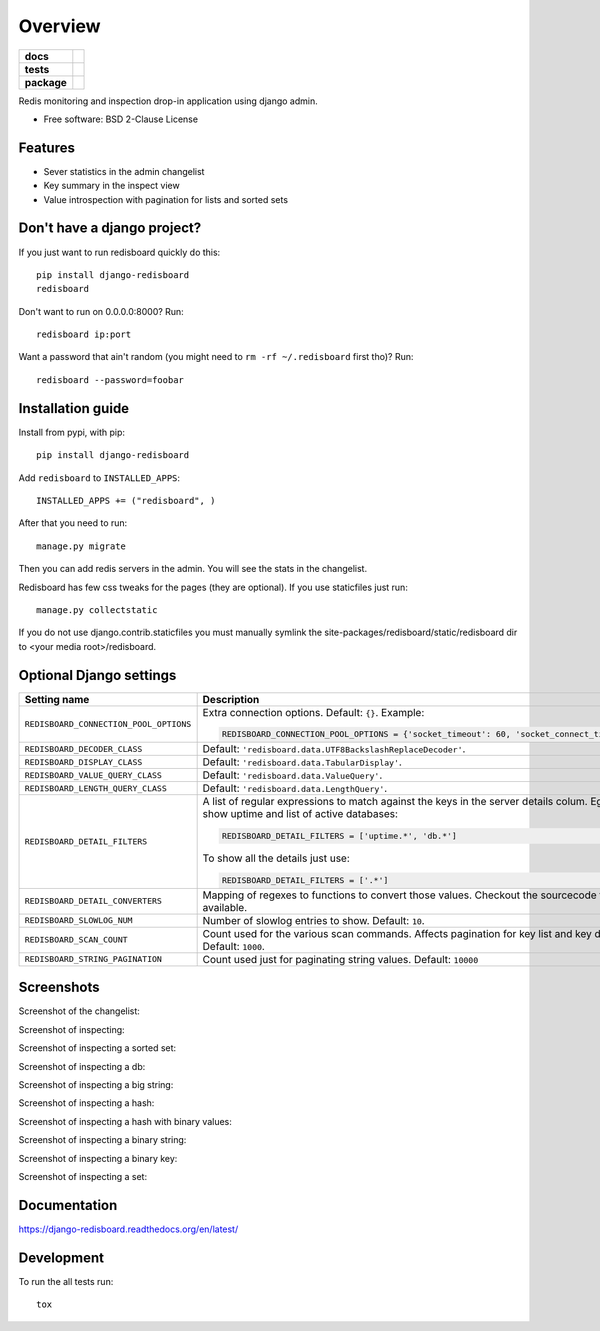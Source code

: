 ========
Overview
========

.. start-badges

.. list-table::
    :stub-columns: 1

    * - docs
      - |docs|
    * - tests
      - | |github-actions| |requires|
        | |coveralls| |codecov|
    * - package
      - | |version| |wheel| |supported-versions| |supported-implementations|
        | |commits-since|

.. |docs| image:: https://readthedocs.org/projects/django-redisboard/badge/?style=flat
    :target: https://django-redisboard.readthedocs.io/
    :alt: Documentation Status

.. |github-actions| image:: https://github.com/ionelmc/django-redisboard/actions/workflows/github-actions.yml/badge.svg
    :alt: GitHub Actions Build Status
    :target: https://github.com/ionelmc/django-redisboard/actions

.. |requires| image:: https://requires.io/github/ionelmc/django-redisboard/requirements.svg?branch=master
    :alt: Requirements Status
    :target: https://requires.io/github/ionelmc/django-redisboard/requirements/?branch=master

.. |coveralls| image:: https://coveralls.io/repos/ionelmc/django-redisboard/badge.svg?branch=master&service=github
    :alt: Coverage Status
    :target: https://coveralls.io/r/ionelmc/django-redisboard

.. |codecov| image:: https://codecov.io/gh/ionelmc/django-redisboard/branch/master/graphs/badge.svg?branch=master
    :alt: Coverage Status
    :target: https://codecov.io/github/ionelmc/django-redisboard

.. |version| image:: https://img.shields.io/pypi/v/django-redisboard.svg
    :alt: PyPI Package latest release
    :target: https://pypi.org/project/django-redisboard

.. |wheel| image:: https://img.shields.io/pypi/wheel/django-redisboard.svg
    :alt: PyPI Wheel
    :target: https://pypi.org/project/django-redisboard

.. |supported-versions| image:: https://img.shields.io/pypi/pyversions/django-redisboard.svg
    :alt: Supported versions
    :target: https://pypi.org/project/django-redisboard

.. |supported-implementations| image:: https://img.shields.io/pypi/implementation/django-redisboard.svg
    :alt: Supported implementations
    :target: https://pypi.org/project/django-redisboard

.. |commits-since| image:: https://img.shields.io/github/commits-since/ionelmc/django-redisboard/v8.3.1.svg
    :alt: Commits since latest release
    :target: https://github.com/ionelmc/django-redisboard/compare/v8.3.1...master



.. end-badges

Redis monitoring and inspection drop-in application using django admin.

* Free software: BSD 2-Clause License

Features
========

* Sever statistics in the admin changelist
* Key summary in the inspect view
* Value introspection with pagination for lists and sorted sets

Don't have a django project?
============================

If you just want to run redisboard quickly do this::

    pip install django-redisboard
    redisboard

Don't want to run on 0.0.0.0:8000? Run::

    redisboard ip:port

Want a password that ain't random (you might need to ``rm -rf ~/.redisboard`` first tho)? Run::

    redisboard --password=foobar

Installation guide
==================

Install from pypi, with pip::

    pip install django-redisboard

Add ``redisboard`` to ``INSTALLED_APPS``:

::

    INSTALLED_APPS += ("redisboard", )

After that you need to run::

    manage.py migrate

Then you can add redis servers in the admin. You will see the stats in the changelist.

Redisboard has few css tweaks for the pages (they are optional). If you use staticfiles just run::

    manage.py collectstatic

If you do not use django.contrib.staticfiles you must manually symlink the
site-packages/redisboard/static/redisboard dir to <your media root>/redisboard.

Optional Django settings
========================

======================================= ====
Setting name                            Description
======================================= ====
``REDISBOARD_CONNECTION_POOL_OPTIONS``  Extra connection options. Default: ``{}``. Example:

                                        .. sourcecode:: python

                                            REDISBOARD_CONNECTION_POOL_OPTIONS = {'socket_timeout': 60, 'socket_connect_timeout': 10}


``REDISBOARD_DECODER_CLASS``            Default: ``'redisboard.data.UTF8BackslashReplaceDecoder'``.
``REDISBOARD_DISPLAY_CLASS``            Default: ``'redisboard.data.TabularDisplay'``.
``REDISBOARD_VALUE_QUERY_CLASS``        Default: ``'redisboard.data.ValueQuery'``.
``REDISBOARD_LENGTH_QUERY_CLASS``       Default: ``'redisboard.data.LengthQuery'``.
``REDISBOARD_DETAIL_FILTERS``           A list of regular expressions to match against the keys in the server
                                        details colum. Eg, to only show uptime and list of active databases:

                                        .. sourcecode:: python

                                            REDISBOARD_DETAIL_FILTERS = ['uptime.*', 'db.*']

                                        To show all the details just use:

                                        .. sourcecode:: python

                                            REDISBOARD_DETAIL_FILTERS = ['.*']
``REDISBOARD_DETAIL_CONVERTERS``        Mapping of regexes to functions to convert those values. Checkout the sourcecode for what's
                                        available.
``REDISBOARD_SLOWLOG_NUM``              Number of slowlog entries to show. Default: ``10``.
``REDISBOARD_SCAN_COUNT``               Count used for the various scan commands. Affects pagination for key list and key details.
                                        Default: ``1000``.
``REDISBOARD_STRING_PAGINATION``        Count used just for paginating string values. Default: ``10000``
======================================= ====

Screenshots
===========

Screenshot of the changelist:

.. image:: https://raw.githubusercontent.com/ionelmc/django-redisboard/master/docs/changelist.png
    :alt: Screenshot of the changelist

Screenshot of inspecting:

.. image:: https://raw.githubusercontent.com/ionelmc/django-redisboard/master/docs/inspect.png
    :alt: Screenshot of inspecting

Screenshot of inspecting a sorted set:

.. image:: https://raw.githubusercontent.com/ionelmc/django-redisboard/master/docs/inspect-sorted-set.jpg
    :alt: Screenshot of inspecting a sorted set

Screenshot of inspecting a db:

.. image:: https://raw.githubusercontent.com/ionelmc/django-redisboard/master/docs/inspect-db.jpg
    :alt: Screenshot of inspecting a db

Screenshot of inspecting a big string:

.. image:: https://raw.githubusercontent.com/ionelmc/django-redisboard/master/docs/inspect-big-string.jpg
    :alt: Screenshot of inspecting a big string

Screenshot of inspecting a hash:

.. image:: https://raw.githubusercontent.com/ionelmc/django-redisboard/master/docs/inspect-hash.jpg
    :alt: Screenshot of inspecting a hash

Screenshot of inspecting a hash with binary values:

.. image:: https://raw.githubusercontent.com/ionelmc/django-redisboard/master/docs/inspect-binary-hash.jpg
    :alt: Screenshot of inspecting a hash with binary values

Screenshot of inspecting a binary string:

.. image:: https://raw.githubusercontent.com/ionelmc/django-redisboard/master/docs/inspect-binary-string.jpg
    :alt: Screenshot of inspecting a binary string

Screenshot of inspecting a binary key:

.. image:: https://raw.githubusercontent.com/ionelmc/django-redisboard/master/docs/inspect-binary-key.jpg
    :alt: Screenshot of inspecting a binary key

Screenshot of inspecting a set:

.. image:: https://raw.githubusercontent.com/ionelmc/django-redisboard/master/docs/inspect-set.jpg
    :alt: Screenshot of inspecting a set

Documentation
=============

https://django-redisboard.readthedocs.org/en/latest/

Development
===========

To run the all tests run::

    tox
